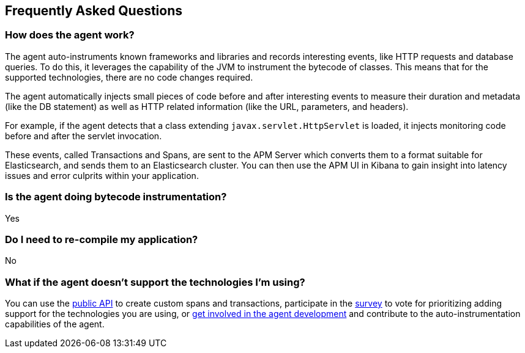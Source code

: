 [[faq]]
== Frequently Asked Questions

[float]
[[faq-how-does-it-work]]
=== How does the agent work?
The agent auto-instruments known frameworks and libraries and records interesting events,
like HTTP requests and database queries.
To do this, it leverages the capability of the JVM to instrument the bytecode of classes.
This means that for the supported technologies, there are no code changes required.

The agent automatically injects small pieces of code before and after interesting events to measure their duration and metadata
(like the DB statement) as well as HTTP related information
(like the URL, parameters, and headers).

For example, if the agent detects that a class extending `javax.servlet.HttpServlet` is loaded,
it injects monitoring code before and after the servlet invocation.

These events, called Transactions and Spans, are sent to the APM Server which converts them to a format suitable for Elasticsearch,
and sends them to an Elasticsearch cluster.
You can then use the APM UI in Kibana to gain insight into latency issues and error culprits within your application.

[float]
[[faq-bytecode-instrumentation]]
=== Is the agent doing bytecode instrumentation?
Yes

[float]
[[faq-recompile]]
=== Do I need to re-compile my application?
No

[float]
[[faq-unsupported-technologies]]
=== What if the agent doesn't support the technologies I'm using?
You can use the <<public-api,public API>> to create custom spans and transactions,
participate in the
https://docs.google.com/forms/d/e/1FAIpQLScd0RYiwZGrEuxykYkv9z8Hl3exx_LKCtjsqEo1OWx8BkLrOQ/viewform?usp=sf_link[survey]
to vote for prioritizing adding support for the technologies you are using, or
https://github.com/elastic/apm-agent-java/blob/master/CONTRIBUTING.md[get involved in the agent development]
and contribute to the auto-instrumentation capabilities of the agent.
